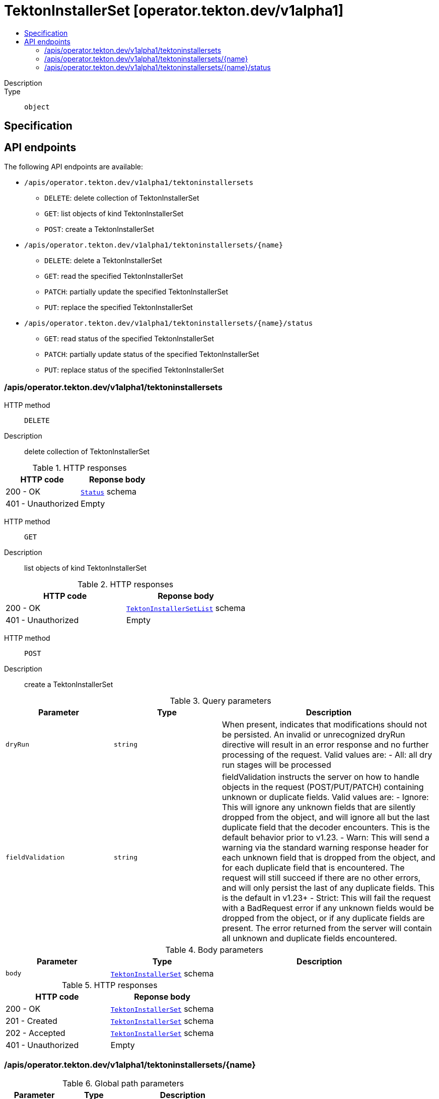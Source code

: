 // Automatically generated by 'openshift-apidocs-gen'. Do not edit.
:_mod-docs-content-type: ASSEMBLY
[id="tektoninstallerset-operator-tekton-dev-v1alpha1"]
= TektonInstallerSet [operator.tekton.dev/v1alpha1]
:toc: macro
:toc-title:

toc::[]


Description::
+
--

--

Type::
  `object`



== Specification


== API endpoints

The following API endpoints are available:

* `/apis/operator.tekton.dev/v1alpha1/tektoninstallersets`
- `DELETE`: delete collection of TektonInstallerSet
- `GET`: list objects of kind TektonInstallerSet
- `POST`: create a TektonInstallerSet
* `/apis/operator.tekton.dev/v1alpha1/tektoninstallersets/{name}`
- `DELETE`: delete a TektonInstallerSet
- `GET`: read the specified TektonInstallerSet
- `PATCH`: partially update the specified TektonInstallerSet
- `PUT`: replace the specified TektonInstallerSet
* `/apis/operator.tekton.dev/v1alpha1/tektoninstallersets/{name}/status`
- `GET`: read status of the specified TektonInstallerSet
- `PATCH`: partially update status of the specified TektonInstallerSet
- `PUT`: replace status of the specified TektonInstallerSet


=== /apis/operator.tekton.dev/v1alpha1/tektoninstallersets



HTTP method::
  `DELETE`

Description::
  delete collection of TektonInstallerSet




.HTTP responses
[cols="1,1",options="header"]
|===
| HTTP code | Reponse body
| 200 - OK
| xref:../objects/index.adoc#io-k8s-apimachinery-pkg-apis-meta-v1-Status[`Status`] schema
| 401 - Unauthorized
| Empty
|===

HTTP method::
  `GET`

Description::
  list objects of kind TektonInstallerSet




.HTTP responses
[cols="1,1",options="header"]
|===
| HTTP code | Reponse body
| 200 - OK
| xref:../objects/index.adoc#dev-tekton-operator-v1alpha1-TektonInstallerSetList[`TektonInstallerSetList`] schema
| 401 - Unauthorized
| Empty
|===

HTTP method::
  `POST`

Description::
  create a TektonInstallerSet


.Query parameters
[cols="1,1,2",options="header"]
|===
| Parameter | Type | Description
| `dryRun`
| `string`
| When present, indicates that modifications should not be persisted. An invalid or unrecognized dryRun directive will result in an error response and no further processing of the request. Valid values are: - All: all dry run stages will be processed
| `fieldValidation`
| `string`
| fieldValidation instructs the server on how to handle objects in the request (POST/PUT/PATCH) containing unknown or duplicate fields. Valid values are: - Ignore: This will ignore any unknown fields that are silently dropped from the object, and will ignore all but the last duplicate field that the decoder encounters. This is the default behavior prior to v1.23. - Warn: This will send a warning via the standard warning response header for each unknown field that is dropped from the object, and for each duplicate field that is encountered. The request will still succeed if there are no other errors, and will only persist the last of any duplicate fields. This is the default in v1.23+ - Strict: This will fail the request with a BadRequest error if any unknown fields would be dropped from the object, or if any duplicate fields are present. The error returned from the server will contain all unknown and duplicate fields encountered.
|===

.Body parameters
[cols="1,1,2",options="header"]
|===
| Parameter | Type | Description
| `body`
| xref:../operator_tekton_dev/tektoninstallerset-operator-tekton-dev-v1alpha1.adoc#tektoninstallerset-operator-tekton-dev-v1alpha1[`TektonInstallerSet`] schema
| 
|===

.HTTP responses
[cols="1,1",options="header"]
|===
| HTTP code | Reponse body
| 200 - OK
| xref:../operator_tekton_dev/tektoninstallerset-operator-tekton-dev-v1alpha1.adoc#tektoninstallerset-operator-tekton-dev-v1alpha1[`TektonInstallerSet`] schema
| 201 - Created
| xref:../operator_tekton_dev/tektoninstallerset-operator-tekton-dev-v1alpha1.adoc#tektoninstallerset-operator-tekton-dev-v1alpha1[`TektonInstallerSet`] schema
| 202 - Accepted
| xref:../operator_tekton_dev/tektoninstallerset-operator-tekton-dev-v1alpha1.adoc#tektoninstallerset-operator-tekton-dev-v1alpha1[`TektonInstallerSet`] schema
| 401 - Unauthorized
| Empty
|===


=== /apis/operator.tekton.dev/v1alpha1/tektoninstallersets/{name}

.Global path parameters
[cols="1,1,2",options="header"]
|===
| Parameter | Type | Description
| `name`
| `string`
| name of the TektonInstallerSet
|===


HTTP method::
  `DELETE`

Description::
  delete a TektonInstallerSet


.Query parameters
[cols="1,1,2",options="header"]
|===
| Parameter | Type | Description
| `dryRun`
| `string`
| When present, indicates that modifications should not be persisted. An invalid or unrecognized dryRun directive will result in an error response and no further processing of the request. Valid values are: - All: all dry run stages will be processed
|===


.HTTP responses
[cols="1,1",options="header"]
|===
| HTTP code | Reponse body
| 200 - OK
| xref:../objects/index.adoc#io-k8s-apimachinery-pkg-apis-meta-v1-Status[`Status`] schema
| 202 - Accepted
| xref:../objects/index.adoc#io-k8s-apimachinery-pkg-apis-meta-v1-Status[`Status`] schema
| 401 - Unauthorized
| Empty
|===

HTTP method::
  `GET`

Description::
  read the specified TektonInstallerSet




.HTTP responses
[cols="1,1",options="header"]
|===
| HTTP code | Reponse body
| 200 - OK
| xref:../operator_tekton_dev/tektoninstallerset-operator-tekton-dev-v1alpha1.adoc#tektoninstallerset-operator-tekton-dev-v1alpha1[`TektonInstallerSet`] schema
| 401 - Unauthorized
| Empty
|===

HTTP method::
  `PATCH`

Description::
  partially update the specified TektonInstallerSet


.Query parameters
[cols="1,1,2",options="header"]
|===
| Parameter | Type | Description
| `dryRun`
| `string`
| When present, indicates that modifications should not be persisted. An invalid or unrecognized dryRun directive will result in an error response and no further processing of the request. Valid values are: - All: all dry run stages will be processed
| `fieldValidation`
| `string`
| fieldValidation instructs the server on how to handle objects in the request (POST/PUT/PATCH) containing unknown or duplicate fields. Valid values are: - Ignore: This will ignore any unknown fields that are silently dropped from the object, and will ignore all but the last duplicate field that the decoder encounters. This is the default behavior prior to v1.23. - Warn: This will send a warning via the standard warning response header for each unknown field that is dropped from the object, and for each duplicate field that is encountered. The request will still succeed if there are no other errors, and will only persist the last of any duplicate fields. This is the default in v1.23+ - Strict: This will fail the request with a BadRequest error if any unknown fields would be dropped from the object, or if any duplicate fields are present. The error returned from the server will contain all unknown and duplicate fields encountered.
|===


.HTTP responses
[cols="1,1",options="header"]
|===
| HTTP code | Reponse body
| 200 - OK
| xref:../operator_tekton_dev/tektoninstallerset-operator-tekton-dev-v1alpha1.adoc#tektoninstallerset-operator-tekton-dev-v1alpha1[`TektonInstallerSet`] schema
| 401 - Unauthorized
| Empty
|===

HTTP method::
  `PUT`

Description::
  replace the specified TektonInstallerSet


.Query parameters
[cols="1,1,2",options="header"]
|===
| Parameter | Type | Description
| `dryRun`
| `string`
| When present, indicates that modifications should not be persisted. An invalid or unrecognized dryRun directive will result in an error response and no further processing of the request. Valid values are: - All: all dry run stages will be processed
| `fieldValidation`
| `string`
| fieldValidation instructs the server on how to handle objects in the request (POST/PUT/PATCH) containing unknown or duplicate fields. Valid values are: - Ignore: This will ignore any unknown fields that are silently dropped from the object, and will ignore all but the last duplicate field that the decoder encounters. This is the default behavior prior to v1.23. - Warn: This will send a warning via the standard warning response header for each unknown field that is dropped from the object, and for each duplicate field that is encountered. The request will still succeed if there are no other errors, and will only persist the last of any duplicate fields. This is the default in v1.23+ - Strict: This will fail the request with a BadRequest error if any unknown fields would be dropped from the object, or if any duplicate fields are present. The error returned from the server will contain all unknown and duplicate fields encountered.
|===

.Body parameters
[cols="1,1,2",options="header"]
|===
| Parameter | Type | Description
| `body`
| xref:../operator_tekton_dev/tektoninstallerset-operator-tekton-dev-v1alpha1.adoc#tektoninstallerset-operator-tekton-dev-v1alpha1[`TektonInstallerSet`] schema
| 
|===

.HTTP responses
[cols="1,1",options="header"]
|===
| HTTP code | Reponse body
| 200 - OK
| xref:../operator_tekton_dev/tektoninstallerset-operator-tekton-dev-v1alpha1.adoc#tektoninstallerset-operator-tekton-dev-v1alpha1[`TektonInstallerSet`] schema
| 201 - Created
| xref:../operator_tekton_dev/tektoninstallerset-operator-tekton-dev-v1alpha1.adoc#tektoninstallerset-operator-tekton-dev-v1alpha1[`TektonInstallerSet`] schema
| 401 - Unauthorized
| Empty
|===


=== /apis/operator.tekton.dev/v1alpha1/tektoninstallersets/{name}/status

.Global path parameters
[cols="1,1,2",options="header"]
|===
| Parameter | Type | Description
| `name`
| `string`
| name of the TektonInstallerSet
|===


HTTP method::
  `GET`

Description::
  read status of the specified TektonInstallerSet




.HTTP responses
[cols="1,1",options="header"]
|===
| HTTP code | Reponse body
| 200 - OK
| xref:../operator_tekton_dev/tektoninstallerset-operator-tekton-dev-v1alpha1.adoc#tektoninstallerset-operator-tekton-dev-v1alpha1[`TektonInstallerSet`] schema
| 401 - Unauthorized
| Empty
|===

HTTP method::
  `PATCH`

Description::
  partially update status of the specified TektonInstallerSet


.Query parameters
[cols="1,1,2",options="header"]
|===
| Parameter | Type | Description
| `dryRun`
| `string`
| When present, indicates that modifications should not be persisted. An invalid or unrecognized dryRun directive will result in an error response and no further processing of the request. Valid values are: - All: all dry run stages will be processed
| `fieldValidation`
| `string`
| fieldValidation instructs the server on how to handle objects in the request (POST/PUT/PATCH) containing unknown or duplicate fields. Valid values are: - Ignore: This will ignore any unknown fields that are silently dropped from the object, and will ignore all but the last duplicate field that the decoder encounters. This is the default behavior prior to v1.23. - Warn: This will send a warning via the standard warning response header for each unknown field that is dropped from the object, and for each duplicate field that is encountered. The request will still succeed if there are no other errors, and will only persist the last of any duplicate fields. This is the default in v1.23+ - Strict: This will fail the request with a BadRequest error if any unknown fields would be dropped from the object, or if any duplicate fields are present. The error returned from the server will contain all unknown and duplicate fields encountered.
|===


.HTTP responses
[cols="1,1",options="header"]
|===
| HTTP code | Reponse body
| 200 - OK
| xref:../operator_tekton_dev/tektoninstallerset-operator-tekton-dev-v1alpha1.adoc#tektoninstallerset-operator-tekton-dev-v1alpha1[`TektonInstallerSet`] schema
| 401 - Unauthorized
| Empty
|===

HTTP method::
  `PUT`

Description::
  replace status of the specified TektonInstallerSet


.Query parameters
[cols="1,1,2",options="header"]
|===
| Parameter | Type | Description
| `dryRun`
| `string`
| When present, indicates that modifications should not be persisted. An invalid or unrecognized dryRun directive will result in an error response and no further processing of the request. Valid values are: - All: all dry run stages will be processed
| `fieldValidation`
| `string`
| fieldValidation instructs the server on how to handle objects in the request (POST/PUT/PATCH) containing unknown or duplicate fields. Valid values are: - Ignore: This will ignore any unknown fields that are silently dropped from the object, and will ignore all but the last duplicate field that the decoder encounters. This is the default behavior prior to v1.23. - Warn: This will send a warning via the standard warning response header for each unknown field that is dropped from the object, and for each duplicate field that is encountered. The request will still succeed if there are no other errors, and will only persist the last of any duplicate fields. This is the default in v1.23+ - Strict: This will fail the request with a BadRequest error if any unknown fields would be dropped from the object, or if any duplicate fields are present. The error returned from the server will contain all unknown and duplicate fields encountered.
|===

.Body parameters
[cols="1,1,2",options="header"]
|===
| Parameter | Type | Description
| `body`
| xref:../operator_tekton_dev/tektoninstallerset-operator-tekton-dev-v1alpha1.adoc#tektoninstallerset-operator-tekton-dev-v1alpha1[`TektonInstallerSet`] schema
| 
|===

.HTTP responses
[cols="1,1",options="header"]
|===
| HTTP code | Reponse body
| 200 - OK
| xref:../operator_tekton_dev/tektoninstallerset-operator-tekton-dev-v1alpha1.adoc#tektoninstallerset-operator-tekton-dev-v1alpha1[`TektonInstallerSet`] schema
| 201 - Created
| xref:../operator_tekton_dev/tektoninstallerset-operator-tekton-dev-v1alpha1.adoc#tektoninstallerset-operator-tekton-dev-v1alpha1[`TektonInstallerSet`] schema
| 401 - Unauthorized
| Empty
|===


